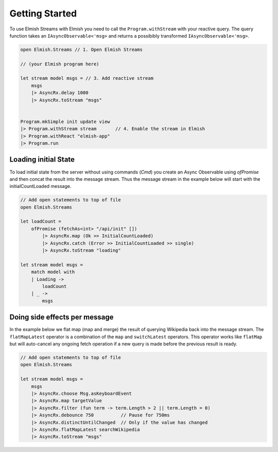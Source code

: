 ===============
Getting Started
===============

To use Elmish Streams with Elmish you need to call the
``Program.withStream`` with your reactive query. The query function takes
an ``IAsyncObservable<'msg>`` and returns a possibibly transformed
``IAsyncObservable<'msg>``.

.. code:: fsharp

    open Elmish.Streams // 1. Open Elmish Streams

    // (your Elmish program here)

    let stream model msgs = // 3. Add reactive stream
        msgs
        |> AsyncRx.delay 1000
        |> AsyncRx.toStream "msgs"


    Program.mkSimple init update view
    |> Program.withStream stream       // 4. Enable the stream in Elmish
    |> Program.withReact "elmish-app"
    |> Program.run

Loading initial State
=====================

To load initial state from the server without using commands (`Cmd`) you
create an Async Observable using `ofPromise` and then concat the result
into the message stream. Thus the message stream in the example below
will start with the initialCountLoaded message.

.. code:: fsharp

    // Add open statements to top of file
    open Elmish.Streams

    let loadCount =
        ofPromise (fetchAs<int> "/api/init" [])
            |> AsyncRx.map (Ok >> InitialCountLoaded)
            |> AsyncRx.catch (Error >> InitialCountLoaded >> single)
            |> AsyncRx.toStream "loading"

    let stream model msgs =
        match model with
        | Loading ->
            loadCount
        | _ ->
            msgs


Doing side effects per message
==============================

In the example below we flat map (map and merge) the result of querying
Wikipedia back into the message stream. The ``flatMapLatest`` operator
is a combination of the ``map`` and ``switchLatest`` operators. This
operator works like ``flatMap`` but will auto-cancel any ongoing fetch
operation if a new query is made before the previous result is ready.

.. code:: fsharp

    // Add open statements to top of file
    open Elmish.Streams

    let stream model msgs =
        msgs
        |> AsyncRx.choose Msg.asKeyboardEvent
        |> AsyncRx.map targetValue
        |> AsyncRx.filter (fun term -> term.Length > 2 || term.Length = 0)
        |> AsyncRx.debounce 750          // Pause for 750ms
        |> AsyncRx.distinctUntilChanged  // Only if the value has changed
        |> AsyncRx.flatMapLatest searchWikipedia
        |> AsyncRx.toStream "msgs"

